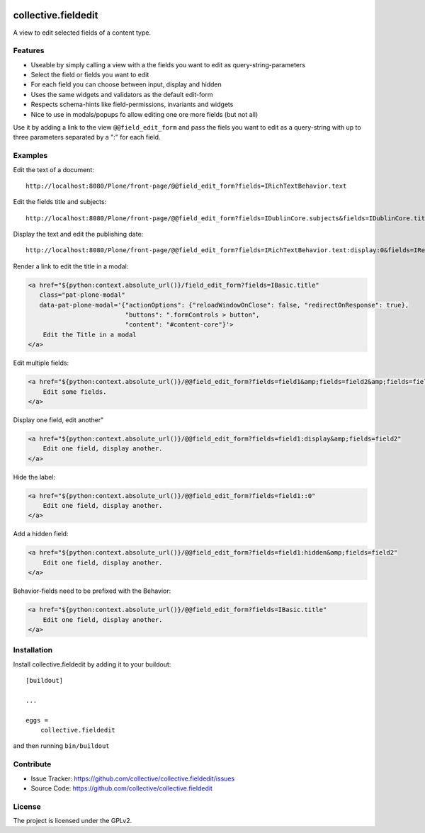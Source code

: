 .. This README is meant for consumption by humans and pypi. Pypi can render rst files so please do not use Sphinx features.
   If you want to learn more about writing documentation, please check out: http://docs.plone.org/about/documentation_styleguide.html
   This text does not appear on pypi or github. It is a comment.

.. image:: https://travis-ci.org/collective/collective.fieldedit.svg?branch=master
    :target: https://travis-ci.org/collective/collective.fieldedit

.. image:: https://coveralls.io/repos/github/collective/collective.fieldedit/badge.svg?branch=master
    :target: https://coveralls.io/github/collective/collective.fieldedit?branch=master


====================
collective.fieldedit
====================

A view to edit selected fields of a content type.


Features
--------

- Useable by simply calling a view with a the fields you want to edit as query-string-parameters
- Select the field or fields you want to edit
- For each field you can choose between input, display and hidden
- Uses the same widgets and validators as the default edit-form
- Respects schema-hints like field-permissions, invariants and widgets
- Nice to use in modals/popups fo allow editing one ore more fields (but not all)

Use it by adding a link to the view ``@@field_edit_form`` and pass the fiels you want to edit as a query-string with up to three parameters separated by a ":" for each field.


Examples
--------

Edit the text of a document::

    http://localhost:8080/Plone/front-page/@@field_edit_form?fields=IRichTextBehavior.text

Edit the fields title and subjects::

    http://localhost:8080/Plone/front-page/@@field_edit_form?fields=IDublinCore.subjects&fields=IDublinCore.title

Display the text and edit the publishing date::

    http://localhost:8080/Plone/front-page/@@field_edit_form?fields=IRichTextBehavior.text:display:0&fields=IRelatedItems.relatedItems

Render a link to edit the title in a modal:

.. code-block::

    <a href="${python:context.absolute_url()}/field_edit_form?fields=IBasic.title"
       class="pat-plone-modal"
       data-pat-plone-modal='{"actionOptions": {"reloadWindowOnClose": false, "redirectOnResponse": true},
                              "buttons": ".formControls > button",
                              "content": "#content-core"}'>
        Edit the Title in a modal
    </a>

Edit multiple fields:

.. code-block::

    <a href="${python:context.absolute_url()}/@@field_edit_form?fields=field1&amp;fields=field2&amp;fields=field3"
        Edit some fields.
    </a>

Display one field, edit another"

.. code-block::

    <a href="${python:context.absolute_url()}/@@field_edit_form?fields=field1:display&amp;fields=field2"
        Edit one field, display another.
    </a>

Hide the label:

.. code-block::

    <a href="${python:context.absolute_url()}/@@field_edit_form?fields=field1::0"
        Edit one field, display another.
    </a>

Add a hidden field:

.. code-block::

    <a href="${python:context.absolute_url()}/@@field_edit_form?fields=field1:hidden&amp;fields=field2"
        Edit one field, display another.
    </a>

Behavior-fields need to be prefixed with the Behavior:

.. code-block::

    <a href="${python:context.absolute_url()}/@@field_edit_form?fields=IBasic.title"
        Edit one field, display another.
    </a>


Installation
------------

Install collective.fieldedit by adding it to your buildout::

    [buildout]

    ...

    eggs =
        collective.fieldedit


and then running ``bin/buildout``


Contribute
----------

- Issue Tracker: https://github.com/collective/collective.fieldedit/issues
- Source Code: https://github.com/collective/collective.fieldedit


License
-------

The project is licensed under the GPLv2.
